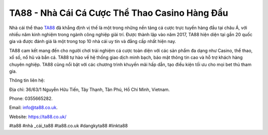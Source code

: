 TA88 - Nhà Cái Cá Cược Thể Thao Casino Hàng Đầu
===================================

Nhà cái thể thao `TA88 <https://ta88.co.uk/>`_ đã khẳng định vị thế là một trong những nền tảng cá cược trực tuyến hàng đầu tại châu Á, với nhiều năm kinh nghiệm trong ngành công nghiệp giải trí. Được thành lập vào năm 2017, TA88 hiện diện tại gần 20 quốc gia và được đánh giá là một trong top 10 nhà cái uy tín và đẳng cấp nhất hiện nay. 

TA88 cam kết mang đến cho người chơi trải nghiệm cá cược toàn diện với các sản phẩm đa dạng như Casino, thể thao, xổ số, nổ hũ và bắn cá. TA88 tự hào về hệ thống giao dịch minh bạch, bảo mật thông tin cao và hỗ trợ khách hàng chuyên nghiệp. TA88 cũng nổi bật với các chương trình khuyến mãi hấp dẫn, tạo điều kiện tối ưu cho mọi bet thủ tham gia.

Thông tin liên hệ: 

Địa chỉ: 36/63/1 Nguyễn Hữu Tiến, Tây Thạnh, Tân Phú, Hồ Chí Minh, Vietnam. 

Phone: 0355665282. 

Email: info@ta88.co.uk. 

Website: https://ta88.co.uk/ 

#ta88 #nhà _cái_ta88 #ta88.co.uk #dangkyta88 #linkta88
